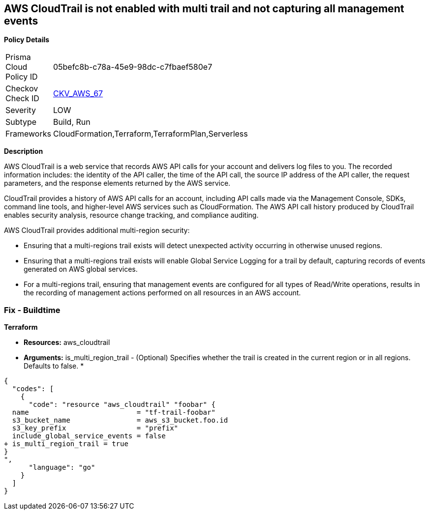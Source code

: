== AWS CloudTrail is not enabled with multi trail and not capturing all management events


*Policy Details* 

[width=45%]
[cols="1,1"]
|=== 
|Prisma Cloud Policy ID 
| 05befc8b-c78a-45e9-98dc-c7fbaef580e7

|Checkov Check ID 
| https://github.com/bridgecrewio/checkov/tree/master/checkov/terraform/checks/resource/aws/CloudtrailMultiRegion.py[CKV_AWS_67]

|Severity
|LOW

|Subtype
|Build, Run

|Frameworks
|CloudFormation,Terraform,TerraformPlan,Serverless

|=== 


*Description* 


AWS CloudTrail is a web service that records AWS API calls for your account and delivers log files to you.
The recorded information includes: the identity of the API caller, the time of the API call, the source IP address of the API caller, the request parameters, and the response elements returned by the AWS service.

CloudTrail provides a history of AWS API calls for an account, including API calls made via the Management Console, SDKs, command line tools, and higher-level AWS services such as CloudFormation.
The AWS API call history produced by CloudTrail enables security analysis, resource change tracking, and compliance auditing.

AWS CloudTrail provides additional multi-region security:

* Ensuring that a multi-regions trail exists will detect unexpected activity occurring in otherwise unused regions.
* Ensuring that a multi-regions trail exists will enable Global Service Logging for a trail by default, capturing records of events generated on AWS global services.
* For a multi-regions trail, ensuring that management events are configured for all types of Read/Write operations, results in the recording of management actions performed on all resources in an AWS account.

////
=== Fix - Runtime


*AWS Console* 


To enable global (multi-region) CloudTrail logging, follow these steps:

. Log in to the AWS Management Console at https://console.aws.amazon.com/.

. Open the https://console.aws.amazon.com/cloudtrail/[Cloudtrail dashboard].

. On the left navigation pane, click *Trails*.

. Click *Get Started Now*.

. Click **Add new trail **.

. Enter a trail name in the *Trail name* box.

. Set *Apply trail to all regions* option to *Yes*.

. Enter an S3 bucket name in the *S3 bucket* box.

. Click *Create*.
+
If one or more trail already exist, select the target trail to enable global logging, using the following steps:

. Next to *Apply trail to all regions*, click the edit icon (pencil) and select *Yes*.

. Click *Save*.

. Next to *Management Events*, click the edit icon (pencil) and select *All* Read/Write Events.

. Click *Save*.


*CLI Command* 


To create a multi-region trail, use the following command:
[,bash]
----
aws cloudtrail create-trail
--name &lt;trail_name>
--bucket-name &lt;s3_bucket_for_cloudtrail>
--is-multi-region-trail aws cloudtrail update-trail
--name &lt;trail_name>
--is-multi-region-trail
----

[NOTE]
====
Creating a CloudTrail with a CLI command, without providing any overriding options, configures Read/Write Management Events to All.
====

=== Fix - Buildtime


*CloudFormation* 


* **Resources: ** AWS::CloudTrail::Trail
* *Arguments:* Properties.IsMultiRegionTrail


[source,yaml]
----
{
  "codes": [
    {
      "code": "Resources: 
  MyTrail:
    Type: AWS::CloudTrail::Trail
    Properties: 
      ...
+     IsMultiRegionTrail: True",
      "language": "yaml"
    }
  ]
}
----
////

=== Fix - Buildtime


*Terraform* 


* *Resources:* aws_cloudtrail
* *Arguments:* is_multi_region_trail - (Optional) Specifies whether the trail is created in the current region or in all regions.
Defaults to false.
*


[source,go]
----
{
  "codes": [
    {
      "code": "resource "aws_cloudtrail" "foobar" {
  name                          = "tf-trail-foobar"
  s3_bucket_name                = aws_s3_bucket.foo.id
  s3_key_prefix                 = "prefix"
  include_global_service_events = false
+ is_multi_region_trail = true
}
",
      "language": "go"
    }
  ]
}
----
